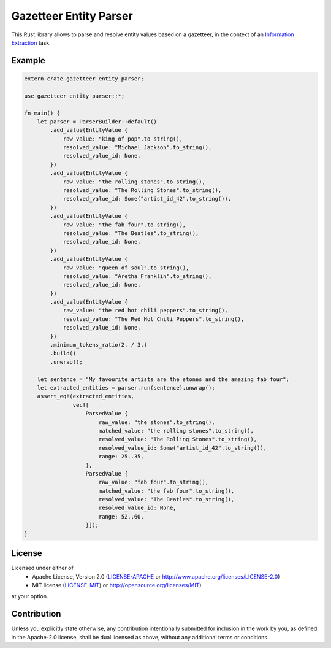Gazetteer Entity Parser
=======================

.. image:: https://travis-ci.org/snipsco/gazetteer-entity-parser.svg?branch=develop
   :target: https://travis-ci.org/snipsco/gazetteer-entity-parser

This Rust library allows to parse and resolve entity values based on a gazetteer, in the context of
an `Information Extraction <https://en.wikipedia.org/wiki/Information_extraction>`_ task.

Example
-------

.. code-block:: rust

    extern crate gazetteer_entity_parser;

    use gazetteer_entity_parser::*;

    fn main() {
        let parser = ParserBuilder::default()
            .add_value(EntityValue {
                raw_value: "king of pop".to_string(),
                resolved_value: "Michael Jackson".to_string(),
                resolved_value_id: None,
            })
            .add_value(EntityValue {
                raw_value: "the rolling stones".to_string(),
                resolved_value: "The Rolling Stones".to_string(),
                resolved_value_id: Some("artist_id_42".to_string()),
            })
            .add_value(EntityValue {
                raw_value: "the fab four".to_string(),
                resolved_value: "The Beatles".to_string(),
                resolved_value_id: None,
            })
            .add_value(EntityValue {
                raw_value: "queen of soul".to_string(),
                resolved_value: "Aretha Franklin".to_string(),
                resolved_value_id: None,
            })
            .add_value(EntityValue {
                raw_value: "the red hot chili peppers".to_string(),
                resolved_value: "The Red Hot Chili Peppers".to_string(),
                resolved_value_id: None,
            })
            .minimum_tokens_ratio(2. / 3.)
            .build()
            .unwrap();

        let sentence = "My favourite artists are the stones and the amazing fab four";
        let extracted_entities = parser.run(sentence).unwrap();
        assert_eq!(extracted_entities,
                   vec![
                       ParsedValue {
                           raw_value: "the stones".to_string(),
                           matched_value: "the rolling stones".to_string(),
                           resolved_value: "The Rolling Stones".to_string(),
                           resolved_value_id: Some("artist_id_42".to_string()),
                           range: 25..35,
                       },
                       ParsedValue {
                           raw_value: "fab four".to_string(),
                           matched_value: "the fab four".to_string(),
                           resolved_value: "The Beatles".to_string(),
                           resolved_value_id: None,
                           range: 52..60,
                       }]);
    }


License
-------

Licensed under either of
 * Apache License, Version 2.0 (`LICENSE-APACHE <LICENSE-APACHE>`_ or http://www.apache.org/licenses/LICENSE-2.0)
 * MIT license (`LICENSE-MIT <LICENSE-MIT>`_) or http://opensource.org/licenses/MIT)
at your option.

Contribution
------------

Unless you explicitly state otherwise, any contribution intentionally submitted
for inclusion in the work by you, as defined in the Apache-2.0 license, shall
be dual licensed as above, without any additional terms or conditions.
